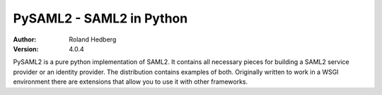 *************************
PySAML2 - SAML2 in Python
*************************

:Author: Roland Hedberg
:Version: 4.0.4

.. image:: https://api.travis-ci.org/rohe/pysaml2.png?branch=master
    :target: https://travis-ci.org/rohe/pysaml2

.. image:: https://img.shields.io/pypi/pyversions/pysaml2.svg
    :target: https://pypi.python.org/pypi/pysaml2

.. image:: https://img.shields.io/pypi/v/pysaml2.svg
    :target: https://pypi.python.org/pypi/pysaml2

.. image:: https://img.shields.io/pypi/dm/pysaml2.svg
    :target: https://pypi.python.org/pypi/pysaml2

.. image:: https://landscape.io/github/rohe/pysaml2/master/landscape.svg?style=flat
    :target: https://landscape.io/github/rohe/pysaml2/master


PySAML2 is a pure python implementation of SAML2. It contains all
necessary pieces for building a SAML2 service provider or an identity provider.
The distribution contains examples of both.
Originally written to work in a WSGI environment there are extensions that
allow you to use it with other frameworks.
